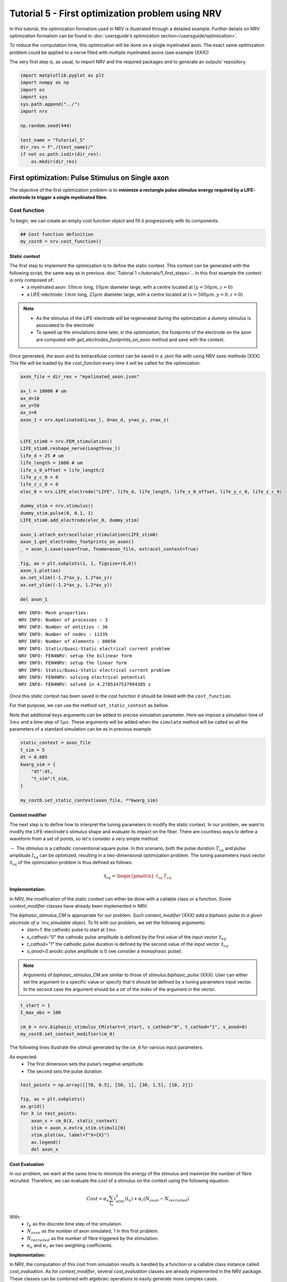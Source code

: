 =================================================
Tutorial 5 - First optimization problem using NRV
=================================================

In this tutorial, the optimization formalism used in NRV is illustrated
through a detailed example. Further details on NRV optimization
formalism can be found in
:doc:`usersguide's optimization section</usersguide/optimization>`.

To reduce the computation time, this optimization will be done on a
single myelinated axon. The exact same optimization problem could be
applied to a nerve filled with multiple myelinated axons (see example
(XXX))

The very first step is, as usual, to import NRV and the required
packages and to generate an outputs’ repository.

.. code:: ipython3

    import matplotlib.pyplot as plt
    import numpy as np
    import os
    import sys
    sys.path.append("../")
    import nrv
    
    np.random.seed(444)
    
    test_name = "Tutorial_5"
    dir_res = f"./{test_name}/"
    if not os.path.isdir(dir_res):
        os.mkdir(dir_res)

First optimization: Pulse Stimulus on Single axon
=================================================

The objective of the first optimization problem is to **minimize a
rectangle pulse stimulus energy required by a LIFE-electrode to trigger
a single myelinated fibre**.

Cost function
-------------

To begin, we can create an empty cost function object and fill it
progressively with its components.

.. code:: ipython3

    ## Cost function definition
    my_cost0 = nrv.cost_function()


Static context
~~~~~~~~~~~~~~

The first step to implement the optimization is to define the static context. This context can be generated with the following script, the same way as in previous :doc:`Tutorial 1 </tutorials/1_first_steps>`.. In this first example the context is only composed of:
 * a myelinated axon: :math:`10mm` long, :math:`10\mu m` diameter large, with a centre located at :math:`(y=50\mu m, z=0)`
 * a LIFE-electrode: :math:`1mm` long, :math:`25\mu m` diameter large, with a centre located at :math:`(x=500\mu m, y=0, z=0)`


.. note::

    *  As the stimulus of the LIFE-electrode will be regenerated during the optimization a *dummy stimulus* is associated to the electrode

    * To speed up the simulations done later, in the optimization, the footprints of the electrode on the axon are computed with `get_electrodes_footprints_on_axon` method and save with the context.


Once generated, the axon and its extracellular context can be saved in a `.json` file with using NRV `save` methods (XXX). This file will be loaded by the `cost_function` every time it will be called for the optimization.



.. code:: ipython3

    axon_file = dir_res + "myelinated_axon.json"
    
    ax_l = 10000 # um
    ax_d=10
    ax_y=50
    ax_z=0
    axon_1 = nrv.myelinated(L=ax_l, d=ax_d, y=ax_y, z=ax_z)
    
    
    LIFE_stim0 = nrv.FEM_stimulation()
    LIFE_stim0.reshape_nerve(Length=ax_l)
    life_d = 25 # um
    life_length = 1000 # um
    life_x_0_offset = life_length/2
    life_y_c_0 = 0
    life_z_c_0 = 0
    elec_0 = nrv.LIFE_electrode("LIFE", life_d, life_length, life_x_0_offset, life_y_c_0, life_z_c_0)
    
    dummy_stim = nrv.stimulus()
    dummy_stim.pulse(0, 0.1, 1)
    LIFE_stim0.add_electrode(elec_0, dummy_stim)
    
    axon_1.attach_extracellular_stimulation(LIFE_stim0)
    axon_1.get_electrodes_footprints_on_axon()
    _ = axon_1.save(save=True, fname=axon_file, extracel_context=True)
    
    fig, ax = plt.subplots(1, 1, figsize=(6,6))
    axon_1.plot(ax)
    ax.set_xlim((-1.2*ax_y, 1.2*ax_y))
    ax.set_ylim((-1.2*ax_y, 1.2*ax_y))
    
    del axon_1


.. parsed-literal::

    NRV INFO: Mesh properties:
    NRV INFO: Number of processes : 3
    NRV INFO: Number of entities : 36
    NRV INFO: Number of nodes : 11335
    NRV INFO: Number of elements : 80650
    NRV INFO: Static/Quasi-Static electrical current problem
    NRV INFO: FEN4NRV: setup the bilinear form
    NRV INFO: FEN4NRV: setup the linear form
    NRV INFO: Static/Quasi-Static electrical current problem
    NRV INFO: FEN4NRV: solving electrical potential
    NRV INFO: FEN4NRV: solved in 4.2705347537994385 s



.. image:: 5_first_optimization_files/5_first_optimization_5_1.png


Once this static context has been saved in the cost function it should
be linked with the ``cost_function``.

For that purpose, we can use the method ``set_static_context`` as
bellow.

Note that additional keys arguments can be added to precise simulation
parameter. Here we impose a simulation time of :math:`5ms` and a time
step of :math:`5\mu s`. These arguments will be added when the
``simulate`` method will be called so all the parameters of a standard
simulation can be as in previous example

.. code:: ipython3

    static_context = axon_file
    t_sim = 5
    dt = 0.005
    kwarg_sim = {
        "dt":dt,
        "t_sim":t_sim,
    }
    
    my_cost0.set_static_context(axon_file, **kwarg_sim)


Context modifier
~~~~~~~~~~~~~~~~

The next step is to define how to interpret the tuning parameters to modify the static context. In our problem, we want to modify the LIFE-electrode's stimulus shape and evaluate its impact on the fiber. There are countless ways to define a waveform from a set of points, so let's consider a very simple method:

:math:`-` The stimulus is a cathodic conventional square pulse. In this scenario, both the pulse duration :math:`T_{sq}` and pulse amplitude :math:`I_{sq}` can be optimized, resulting in a two-dimensional optimization problem. The tuning parameters input vector :math:`\mathcal{X}_{sq}` of the optimization problem is thus defined as follows:

.. math::

    \mathcal{X}_{sq} = \begin{pmatrix} I_{sq} & T_{sq} \end{pmatrix} \;


**Implementation:**

In NRV, the modification of the static context can either be done with a callable class or a function. Some `context_modifier` classes have already been implemented in NRV.

The `biphasic_stimulus_CM` is appropriate for our problem. Such `context_modifier`(XXX) add a biphasic pulse to a given electrode of a `nrv_simulable` object. To fit with our problem, we set the following arguments:
 * `start=1`: the cathodic pulse to start at :math:`1ms`.
 * `s_cathod="0"` the cathodic pulse amplitude is defined by the first value of the input vector :math:`\mathcal{X}_{sq}`.
 * `t_cathod="1"` the cathodic pulse duration is defined by the second value of the input vector :math:`\mathcal{X}_{sq}`.
 * `s_anod=0` anodic pulse amplitude is 0 (we consider a monophasic pulse).

.. note::
    Arguments of `biphasic_stimulus_CM` are similar to those of `stimulus.biphasic_pulse` (XXX). User can either set the argument to a specific value or specify that it should be defined by a tuning parameters input vector. In the second case the argument should be a `str` of the index of the argument in the vector.


.. code:: ipython3

    t_start = 1
    I_max_abs = 100
    
    cm_0 = nrv.biphasic_stimulus_CM(start=t_start, s_cathod="0", t_cathod="1", s_anod=0)
    my_cost0.set_context_modifier(cm_0)

The following lines illustrate the stimuli generated by the ``cm_0`` for
various input parameters.

As expected: 
 * The first dimension sets the pulse’s negative amplitude.
 * The second sets the pulse duration.

.. code:: ipython3

    test_points = np.array([[70, 0.5], [50, 1], [30, 1.5], [10, 2]])
    
    fig, ax = plt.subplots()
    ax.grid()
    for X in test_points:
        axon_x = cm_0(X, static_context)
        stim = axon_x.extra_stim.stimuli[0]
        stim.plot(ax, label=f"X={X}")
        ax.legend()
        del axon_x



.. image:: 5_first_optimization_files/5_first_optimization_11_0.png

Cost Evaluation
~~~~~~~~~~~~~~~

In our problem, we want at the same time to minimize the energy of the stimulus and maximize the number of fibre recruited. Therefore, we can evaluate the *cost* of a stimulus on the context using the following equation:

.. math::

    Cost = \alpha_e\sum_{t_k}{i_{stim}^2(t_k)}+\alpha_r(N_{axon}-N_{recruited})


With:
 * :math:`t_k` as the discrete time step of the simulation.
 * :math:`N_{axon}` as the number of axon simulated, 1 in this first problem.
 * :math:`N_{recruited}` as the number of fibre triggered by the stimulation.
 * :math:`\alpha_e` and :math:`\alpha_r` as two weighting coefficients.


**Implementation:**

In NRV, the computation of this cost from simulation results is handled by a function or a callable class instance called `cost_evaluation`. As for `context_modifier`, several `cost_evaluation` classes are already implemented in the NRV package. These classes can be combined with algebraic operations to easily generate more complex cases.

Here, the cost evaluation is generated using two classes implemented in NRV:
 1. `recrutement_count_CE`: computes the number of triggered fibres.

 2. `stim_energy_CE`: computes a value proportional to the stimulus energy.


.. note::

    * The second term of the equation (:math:`\alpha_r(N_{axon} - N_{recruited})`) essentially represents a function that is 1 if the fibre is triggered and 0 otherwise. This seemingly complicated notation allows us to use the same equation to evaluate a stimulus in contexts involving a larger number of axons.

    * With a good knowledge of the simulation results, it is possible to implement custom `cost_evaluation`, similar to `context_modifier`. It should be a function or a callable class taking a `sim_results` object and any additional `kwargs` parameters, returning a corresponding cost (`float`).




.. code:: ipython3

    costR = nrv.recrutement_count_CE(reverse=True)
    costC = nrv.stim_energy_CE()
    
    cost_evaluation = costR + 0.01 * costC
    my_cost0.set_cost_evaluation(cost_evaluation)

Optimization problem
--------------------

At this point, the cost function that should be minimized is fully defined. We can now proceed to define the entire optimization process by selecting the appropriate optimizer.

The cost function defined for this problem is not continuous due to the second term of the cost evaluation equation (:math:`\alpha_r(N_{axon} - N_{recruited})`). Therefore, a meta-heuristic approach is more suitable for our needs.

We can thus instantiate a :class:`~nrv.optim.Optimizers.PSO_optimizer` object adapted to our problem as bellow. The parameters relative to the optimization are added at the instantiation. Here:
 * ``maxiter``: sets the number of iterations of the optimization.
 * ``n_particles``: set the number of particle of the swarm.
 * ``opt_type``: sets the neighbour topology as star (when “global”) or ring (when “local”).
 * ``options``: sets the ``Pyswarms``\’s PSO option.
 * ``bh_strategy``: sets the out-of-bounds handling strategy.

See `Pyswarms <https://pyswarms.readthedocs.io/en/latest/>`__ documentation for more information

.. code:: ipython3

    pso_kwargs = {
        "maxiter" : 50,
        "n_particles" : 20,
        "opt_type" : "local",
        "options": {'c1': 0.6, 'c2': 0.6, 'w': 0.8, 'k': 3, 'p': 1},
        "bh_strategy": "reflective",
    }
    pso_opt = nrv.PSO_optimizer(**pso_kwargs)

Once both the ``cost_function`` and the ``optimizer`` are defined the
optimization problem can be simply as bellow

.. code:: ipython3

    # Problem definition
    my_prob = nrv.Problem()
    my_prob.costfunction = my_cost0
    my_prob.optimizer = pso_opt


By calling this optimizer we can the run the optimization. Additional parameters can be set at this time using key arguments. Here, we use this option to set the PSO parameters relative to this problem:
 * ``dimensions``: dimension of the input vector
 * ``bounds``: boundaries of each dimension of the input vector
 * ``comment``: optional `str` comment which will be added to the results dictionary

An :class:`~nrv.optim.optim_utils.optim_results.optim_results` instance will be returned from the optimization containing all results and parameters of the optimization.


.. note::

    * The keys to used to parametrize the optimizer are the same as for instantiating the :class:`~nrv.optim.Optimizers.PSO_optimizer`.

    * As `optim_results` class inherit from `nrv_result`, all results can either be access as `dictionary` keys or as class attributes and post-processing built-in method can be used.


.. code:: ipython3

    
    t_end = 0.5
    duration_bound = (0.01, t_end)
    bounds0 = (
        (0, I_max_abs),
        duration_bound
    )
    pso_kwargs_pb_0 = {
        "dimensions" : 2,
        "bounds" : bounds0,
        "comment":"pulse"}
    
    res0 = my_prob(**pso_kwargs_pb_0)


.. parsed-literal::

    pyswarms.single.general_optimizer: 100%|██████████|50/50, best_cost=0.0294


Hurray! The first optimization is now complete.

We can check the best input vector and the best final cost stored in
``res0["x"]`` and ``res0["best_cost"]`` respectively.

.. code:: ipython3

    print("best input vector:", res0["x"], "\nbest cost:", res0["best_cost"])


.. parsed-literal::

    best input vector: [3.9857663821182845, 0.18529750144398588] 
    best cost: 0.02943955063084398


We can explore further the results of the optimization by plotting the
best stimulus shape and the cost history.

.. code:: ipython3

    fig_costs, axs_costs = plt.subplots(2, 1)
    
    stim = cm_0(res0.x, static_context).extra_stim.stimuli[0]
    stim.plot(axs_costs[0])
    axs_costs[0].set_xlabel("best stimulus shape")
    axs_costs[0].set_xlabel("time (ms)")
    axs_costs[0].set_ylabel("amplitude (µA)")
    axs_costs[0].grid()
    
    res0.plot_cost_history(axs_costs[1])
    axs_costs[1].set_xlabel("optimization iteration")
    axs_costs[1].set_ylabel("cost")
    axs_costs[1].grid()
    fig_costs.tight_layout()




.. image:: 5_first_optimization_files/5_first_optimization_23_0.png


Using the method ``compute_best_pos``, the axon with the optimized
stimulus can be simulated.

This can be useful to make sure the axon is activated by plotting the
rasterized :math:`V_{mem}` as in :doc:`Tutorial 1 </tutorials/1_first_steps>`.

.. code:: ipython3

    fig_costs, axs_costs = plt.subplots(2, 1)

    stim = cm_0(res0.x, static_context).extra_stim.stimuli[0]
    stim.plot(axs_costs[0], label="rectangle pulse")
    axs_costs[0].set_xlabel("best stimulus shape")
    axs_costs[0].set_xlabel("time (ms)")
    axs_costs[0].set_ylabel("amplitude (µA)")
    axs_costs[0].grid()

    res0.plot_cost_history(axs_costs[1])
    axs_costs[1].set_xlabel("optimization iteration")
    axs_costs[1].set_ylabel("cost")
    axs_costs[1].grid()
    fig_costs.tight_layout()





.. image:: 5_first_optimization_files/5_first_optimization_25_0.png


Second optimization spline interpolated stimulus
================================================

At this point, we have found a rectangle pulse stimulus shape triggering
our fibre with a minimal energy. Let’s see if we can find a better cost
with a more complex stimulus shape.

In this new problem, we can define the stimulus as a cathodic pulse
through interpolated splines over :math:`2` points which are
individually defined in time and amplitude. This second optimization
scenario results in a :math:`4`-dimensional problem with the input
vector :math:`\mathcal{X}_{s_2}` defined as:

.. math::


   \mathcal{X}_{s_2} = \begin{pmatrix} I_{s_1} & t_{s_1} & I_{s_2} & t_{s_2}    \end{pmatrix}

With :math:`I_{s_1}` and :math:`t_{s_1}` the amplitude and time of the
first point and :math:`I_{s_2}` and :math:`t_{s_2}` those of the second.

As in the first optimization, the stimulus generation from input vector
is handled by the ``context_modifier``. So let’s define a new one which
will fit our purpose. This can be done using another built-in class in
NRV: :class:`~nrv.optim.optim_utils.ContextModifiers.stimulus_CM`. To fit with our problem the following
parameters are set

.. code:: ipython3

    kwrgs_interp = {
        "dt": dt,
        "amp_start": 0,
        "amp_stop": 0,
        "intertype": "Spline",
        "bounds": (-I_max_abs, 0),
        "t_sim":t_sim,
        "t_end": t_end,
        "t_shift": t_start,
        }
    cm_1 = nrv.stimulus_CM(interpolator=nrv.interpolate_Npts, intrep_kwargs=kwrgs_interp, t_sim=t_sim)

As before, we can plot several stimulus shapes generated from this new
``context_modifier``

.. code:: ipython3

    test_points = np.array([[.1, -10, .2, -20], [.1, -60, .3, -45]])
    
    fig, ax = plt.subplots()
    ax.grid()
    for X in test_points:
        axon_x = cm_1(X, static_context)
        stim = axon_x.extra_stim.stimuli[0]
        stim.plot(ax, label=f"X={X}")
        plt.scatter(t_start+X[::2], X[1::2])
        ax.legend()
        del axon_x



.. image:: 5_first_optimization_files/5_first_optimization_29_0.png


This time all the components of the new ``cost_function`` are already
defined. It can thus be directly defined at the instantiation of the
``cost_function`` as bellow.

.. code:: ipython3

    my_cost_1 = nrv.cost_function(
        static_context=static_context,
        context_modifier=cm_1,
        cost_evaluation=cost_evaluation,
        kwargs_S=kwarg_sim)

We can now update our optimization problem with this second
``cost_function``.

Since the number of dimensions and the bounds of each dimension are
different from the first problem, the optimizer parameters must also be
updated. This can be done when running the optimization.

.. code:: ipython3

    my_prob.costfunction = my_cost_1
    
    I_bound = (-I_max_abs, 0)
    t_bound = (0, t_end)
    bounds1 = (t_bound, I_bound, t_bound, I_bound)
    pso_kwargs_pb_1 = {
        "dimensions" : 4,
        "bounds" : bounds1,
        "comment":"spline",
    }
    
    res1 = my_prob(**pso_kwargs_pb_1)


.. parsed-literal::

    pyswarms.single.general_optimizer: 100%|██████████|50/50, best_cost=0.0279


Finally, we can update the figure of the first results with this new
optimized stimulus and the cost history to compare the results.

.. code:: ipython3

    stim = cm_1(res1.x, static_context).extra_stim.stimuli[0]
    stim.plot(axs_costs[0], label="spline interpolated pulse")
    axs_costs[0].legend()
    res1.plot_cost_history(axs_costs[1])
    fig_costs


.. image:: 5_first_optimization_files/5_first_optimization_35_0.png


